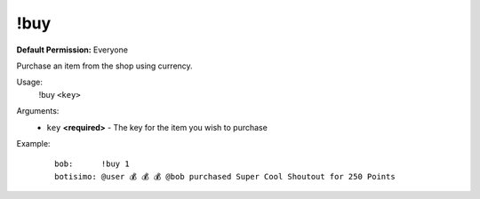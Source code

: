 !buy
====

**Default Permission:** Everyone

Purchase an item from the shop using currency.

Usage:
    !buy ``<key>``

Arguments:
    * ``key`` **<required>** - The key for the item you wish to purchase

Example:
    ::

        bob:      !buy 1
        botisimo: @user 💰 💰 💰 @bob purchased Super Cool Shoutout for 250 Points
